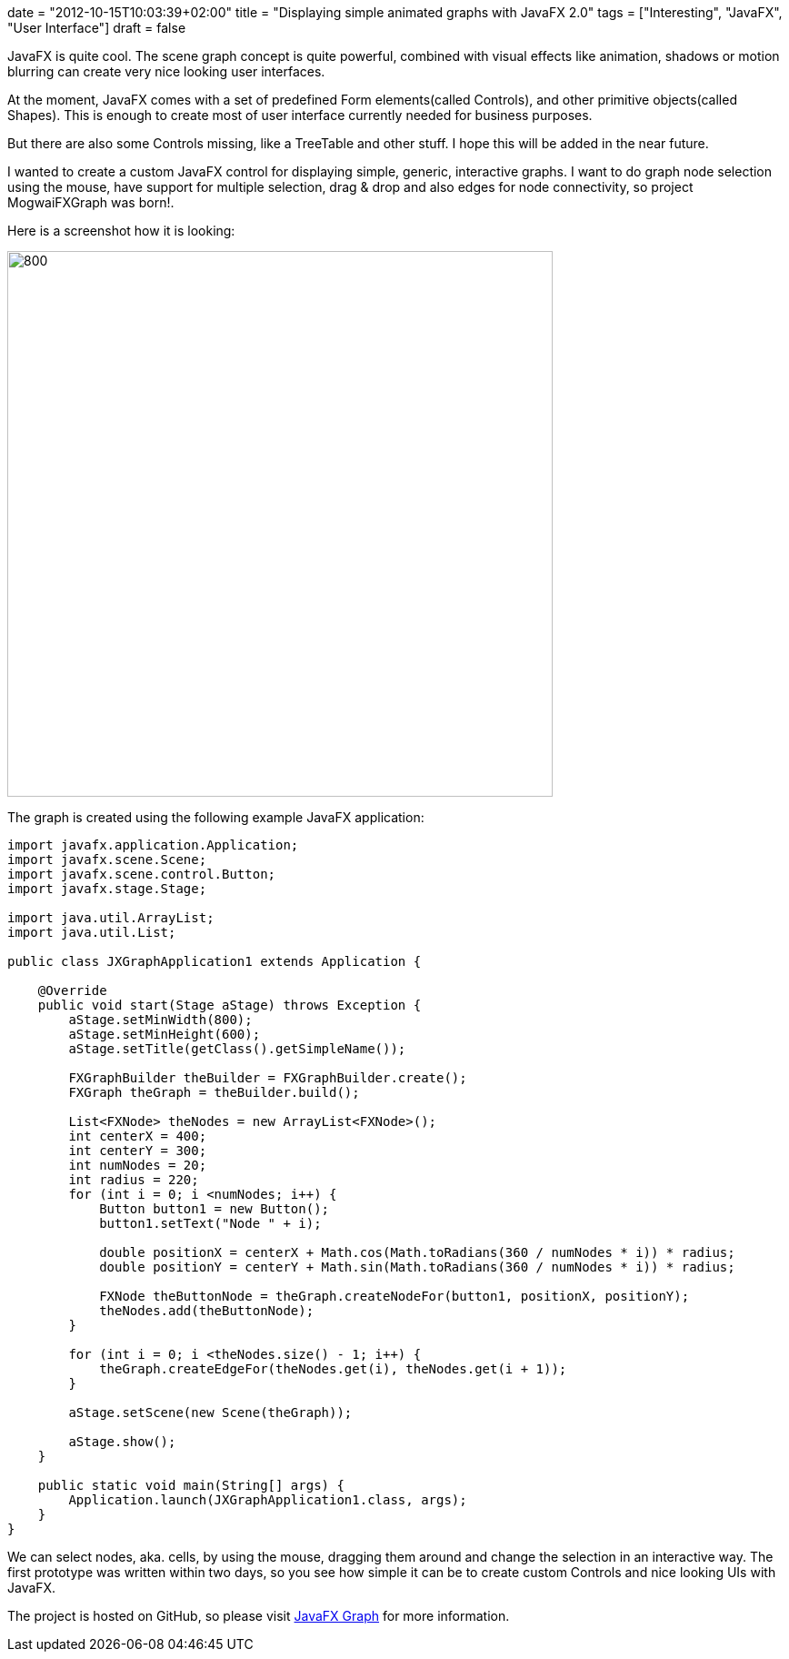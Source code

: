 +++
date = "2012-10-15T10:03:39+02:00"
title = "Displaying simple animated graphs with JavaFX 2.0"
tags = ["Interesting", "JavaFX", "User Interface"]
draft = false
+++

JavaFX is quite cool. The scene graph concept is quite powerful, combined with visual effects like animation, shadows or motion blurring can create very nice looking user interfaces.

At the moment, JavaFX comes with a set of predefined Form elements(called Controls), and other primitive objects(called Shapes). This is enough to create most of user interface currently needed for business purposes.

But there are also some Controls missing, like a TreeTable and other stuff. I hope this will be added in the near future.

I wanted to create a custom JavaFX control for displaying simple, generic, interactive graphs. I want to do graph node selection using the mouse, have support for multiple selection, drag &amp; drop and also edges for node connectivity, so project MogwaiFXGraph was born!.

Here is a screenshot how it is looking:

image:http://www.mirkosertic.de/wordpress/wp-content/uploads/2016/11/mogwaifxgraph.png[800,600]

The graph is created using the following example JavaFX application:

[source,java]
----
import javafx.application.Application;
import javafx.scene.Scene;
import javafx.scene.control.Button;
import javafx.stage.Stage;
 
import java.util.ArrayList;
import java.util.List;
 
public class JXGraphApplication1 extends Application {
 
    @Override
    public void start(Stage aStage) throws Exception {
        aStage.setMinWidth(800);
        aStage.setMinHeight(600);
        aStage.setTitle(getClass().getSimpleName());
 
        FXGraphBuilder theBuilder = FXGraphBuilder.create();
        FXGraph theGraph = theBuilder.build();
 
        List<FXNode> theNodes = new ArrayList<FXNode>();
        int centerX = 400;
        int centerY = 300;
        int numNodes = 20;
        int radius = 220;
        for (int i = 0; i <numNodes; i++) {
            Button button1 = new Button();
            button1.setText("Node " + i);
 
            double positionX = centerX + Math.cos(Math.toRadians(360 / numNodes * i)) * radius;
            double positionY = centerY + Math.sin(Math.toRadians(360 / numNodes * i)) * radius;
 
            FXNode theButtonNode = theGraph.createNodeFor(button1, positionX, positionY);
            theNodes.add(theButtonNode);
        }
 
        for (int i = 0; i <theNodes.size() - 1; i++) {
            theGraph.createEdgeFor(theNodes.get(i), theNodes.get(i + 1));
        }
 
        aStage.setScene(new Scene(theGraph));
 
        aStage.show();
    }
 
    public static void main(String[] args) {
        Application.launch(JXGraphApplication1.class, args);
    }
}
----

We can select nodes, aka. cells, by using the mouse, dragging them around and change the selection in an interactive way. The first prototype was written within two days, so you see how simple it can be to create custom Controls and nice looking UIs with JavaFX.

The project is hosted on GitHub, so please visit https://github.com/mirkosertic/javafxgraph/[JavaFX Graph] for more information.